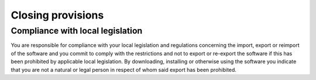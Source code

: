 Closing provisions
==========================================

Compliance with local legislation
---------------------------------

You are responsible for compliance with your local legislation and regulations concerning the import, export or reimport of the software and you commit to comply with the restrictions and not to export or re-export the software if this has been prohibited by applicable local legislation. By downloading, installing or otherwise using the software you indicate that you are not a natural or legal person in respect of whom said export has been prohibited.